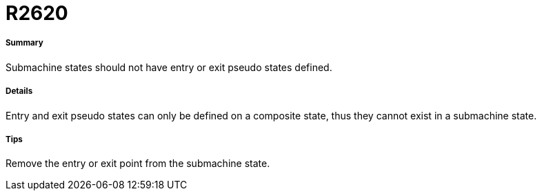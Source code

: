 // Disable all captions for figures.
:!figure-caption:

[[R2620]]

[[r2620]]
= R2620

[[Summary]]

[[summary]]
===== Summary

Submachine states should not have entry or exit pseudo states defined.

[[Details]]

[[details]]
===== Details

Entry and exit pseudo states can only be defined on a composite state, thus they cannot exist in a submachine state.

[[Tips]]

[[tips]]
===== Tips

Remove the entry or exit point from the submachine state.


